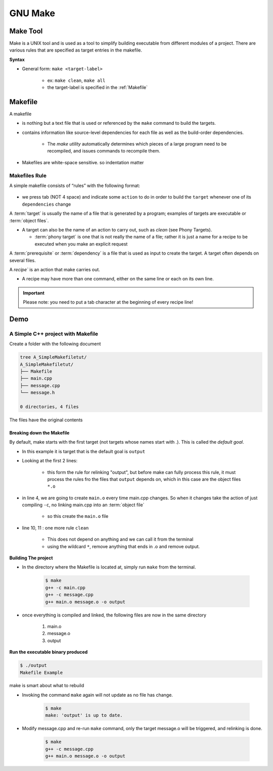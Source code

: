 .. _GNU_MakeIntro:

#################
GNU Make
#################

****************
Make Tool
****************

Make is a UNIX tool and is used as a tool to simplify building executable from different modules 
of a project. There are various rules that are specified as target entries in the makefile.


**Syntax**

* General form: ``make <target-label>``

    * ex: ``make clean``, ``make all``

    * the target-label is specified in the :ref:`Makefile`

.. _Makefile:

***********
Makefile
***********

A makefile 

* is nothing but a text file that is used or referenced by the ``make`` command to 
  build the targets. 

* contains information like source-level dependencies for each 
  file as well as the build-order dependencies.

   * The *make utility* automatically determines which pieces of a large program 
     need to be recompiled, and issues commands to recompile them.

* Makefiles are white-space sensitive. so indentation matter

Makefiles Rule
=================

A simple makefile consists of “rules” with the following format:

    .. code-block:: bash
       :caption: rule format

        target: dependencies
            recipe

* we press tab (NOT 4 space) and indicate some ``action`` to do in order to build the ``target``
  whenever one of its ``dependencies`` change

A :term:`target` is usually the name of a file that is generated by a program; examples of targets 
are executable or :term:`object files`. 
    
* A target can also be the name of an action to carry out, such as `clean` 
  (see Phony Targets).

  * :term:`phony target` is one that is not really the name of a file; rather 
    it is just a name for a recipe to be executed when you make an explicit 
    request

A :term:`prerequisite` or :term:`dependency` is a file that is used as input to create the target. 
A target often depends on several files.

A `recipe`` is an action that make carries out.

* A recipe may have more than one command, either on the same line or each on its own line. 

.. important:: 
    
    Please note: you need to put a tab character at the beginning of every recipe line!


*************
Demo
*************

A Simple C++ project with Makefile
======================================

Create a folder with the following document

.. code-block:: 

   tree A_SimpleMakefiletut/
   A_SimpleMakefiletut/
   ├── Makefile
   ├── main.cpp
   ├── message.cpp
   └── message.h
   
   0 directories, 4 files

The files have the original contents

.. tabs::
   
   .. tab:: main.cpp
      
      .. literalinclude:: /Programming/_resources/BuildSystemsAndAutomation/GNU_Make/gnu-make-tutorials/01_Essentials/A_SimpleMakefiletut/main.cpp
         :language: c++
         :linenos:

   .. tab:: message.h
      
      .. literalinclude:: /Programming/_resources/BuildSystemsAndAutomation/GNU_Make/gnu-make-tutorials/01_Essentials/A_SimpleMakefiletut/message.h
         :language: c++
         :linenos:

   .. tab:: message.cpp
      
      .. literalinclude:: /Programming/_resources/BuildSystemsAndAutomation/GNU_Make/gnu-make-tutorials/01_Essentials/A_SimpleMakefiletut/message.cpp
         :language: c++
         :linenos:

   .. tab:: Makefile
      
      .. literalinclude:: /Programming/_resources/BuildSystemsAndAutomation/GNU_Make/gnu-make-tutorials/01_Essentials/A_SimpleMakefiletut/Makefile
         :language: bash
         :linenos:

Breaking down the Makefile
------------------------------

By default, make starts with the first target (not targets whose names start with `.`). 
This is called the `default goal`. 

* In this example it is target that is the default goal is ``output``
* Looking at the first 2 lines:

    .. literalinclude:: /Programming/_resources/GNU_Make/gnu-make-tutorials/Makefile
       :language: bash
       :lines: 1-2

    * this form the rule for relinking "output", but before  make can fully process this rule, it
      must process the rules fro the files that ``output`` depends on, which in this case are the 
      object files ``*.o``

* in line 4, we are going to create ``main.o`` every time main.cpp changes. So when it changes
  take the action of just compiling ``-c``, no linking main.cpp into an :term:`object file`

    * so this create the ``main.o`` file

* line 10, 11 : one more rule ``clean``

    * This does not depend on anything and we can call it from the terminal
    * using the wildcard ``*``, remove anything that ends in .o and remove output.

**Building The project**

* In the directory where the Makefile is located at, simply run ``make`` from the terminal.

    .. code-block::
       
       $ make
       g++ -c main.cpp
       g++ -c message.cpp
       g++ main.o message.o -o output

* once everything is compiled and linked, the following files are now in the same directory

    #. main.o
    #. message.o
    #. output


**Run the executable binary produced**

.. code-block:: bash
   
   $ ./output
   Makefile Example

make is smart about what to rebuild

* Invoking the command ``make`` again will not update as no file has change.

    .. code-block:: bash
       
       $ make
       make: 'output' is up to date.

* Modify message.cpp and re-run ``make`` command, only the target message.o will be triggered, 
  and relinking is done.

    .. code-block:: bash
       
       $ make
       g++ -c message.cpp
       g++ main.o message.o -o output
